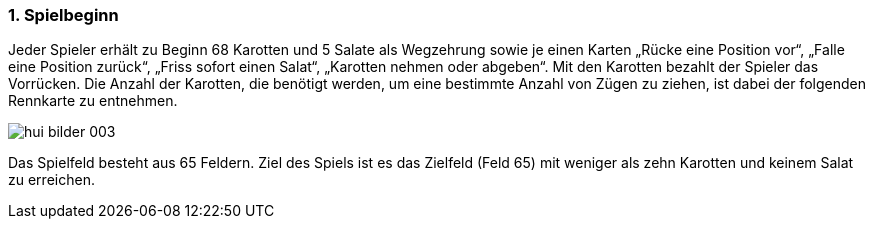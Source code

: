 :sectnums:
=== Spielbeginn

Jeder Spieler erhält zu Beginn 68 Karotten und 5 Salate als Wegzehrung sowie je einen Karten
„Rücke eine Position vor“, „Falle eine Position zurück“, „Friss sofort einen Salat“, „Karotten nehmen oder abgeben“. Mit den Karotten bezahlt der Spieler das Vorrücken. Die Anzahl der
Karotten, die benötigt werden, um eine bestimmte Anzahl von Zügen zu ziehen, ist dabei der folgenden
Rennkarte zu entnehmen.

image::hui-bilder-003.png[]

Das Spielfeld besteht aus 65 Feldern. Ziel des Spiels ist es das Zielfeld (Feld 65) mit weniger als zehn Karotten und keinem Salat zu erreichen.

